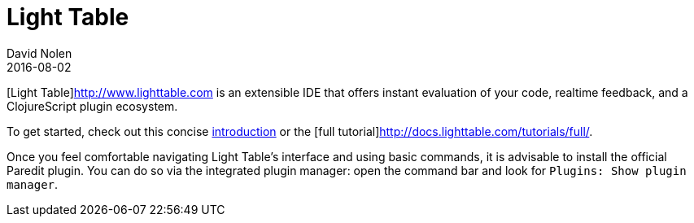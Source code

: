 = Light Table
David Nolen
2016-08-02
:type: tools
:toc: macro
:icons: font

[Light Table]http://www.lighttable.com is an extensible IDE that offers
instant evaluation of your code, realtime feedback, and a ClojureScript
plugin ecosystem.

To get started, check out this concise
http://docs.lighttable.com/#start[introduction] or the
[full tutorial]http://docs.lighttable.com/tutorials/full/.

Once you feel comfortable navigating Light Table's interface and using
basic commands, it is advisable to install the official Paredit plugin.
You can do so via the integrated plugin manager: open the command bar
and look for `Plugins: Show plugin manager`.
